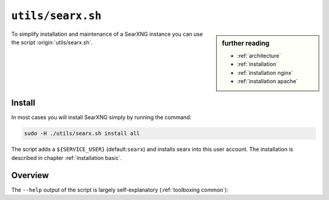 
.. _searx.sh:

==================
``utils/searx.sh``
==================

.. sidebar:: further reading

   - :ref:`architecture`
   - :ref:`installation`
   - :ref:`installation nginx`
   - :ref:`installation apache`

To simplify installation and maintenance of a SearXNG instance you can use the
script :origin:`utils/searx.sh`.

Install
=======

In most cases you will install SearXNG simply by running the command:

.. code::  bash

   sudo -H ./utils/searx.sh install all

The script adds a ``${SERVICE_USER}`` (default:``searx``) and installs searx
into this user account.  The installation is described in chapter
:ref:`installation basic`.

.. _intranet reverse proxy:

Overview
========

The ``--help`` output of the script is largely self-explanatory
(:ref:`toolboxing common`):

.. program-output:: ../utils/searx.sh --help
